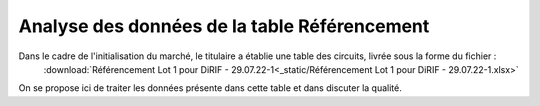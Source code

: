 Analyse des données de la table Référencement
=============================================
Dans le cadre de l'initialisation du marché, le titulaire a établie une table des circuits, livrée sous la forme du fichier : 
 :download:`Référencement Lot 1 pour DiRIF - 29.07.22-1<_static/Référencement Lot 1 pour DiRIF - 29.07.22-1.xlsx>` 

On se propose ici de traiter les données présente dans cette table et dans discuter la qualité.











